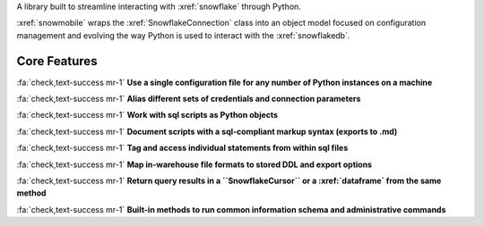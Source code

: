 A library built to streamline interacting with :xref:`snowflake` through Python.

:xref:`snowmobile` wraps the :xref:`SnowflakeConnection` class into an object model focused on configuration
management and evolving the way Python is used to interact with the :xref:`snowflakedb`.

Core Features
=============

:fa:`check,text-success mr-1` **Use a single configuration file for any number of Python instances on a machine**

:fa:`check,text-success mr-1` **Alias different sets of credentials and connection parameters**

:fa:`check,text-success mr-1` **Work with sql scripts as Python objects**

:fa:`check,text-success mr-1` **Document scripts with a sql-compliant markup syntax (exports to .md)**

:fa:`check,text-success mr-1` **Tag and access individual statements from within sql files**

:fa:`check,text-success mr-1` **Map in-warehouse file formats to stored DDL and export options**

:fa:`check,text-success mr-1` **Return query results in a ``SnowflakeCursor`` or a :xref:`dataframe` from the same method**

:fa:`check,text-success mr-1` **Built-in methods to run common information schema and administrative commands**
